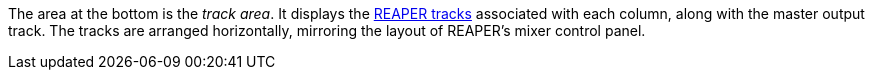 The area at the bottom is the _track area_.
It displays the xref:key-concepts.adoc#column-track[REAPER tracks] associated with each column, along with the master output track.
The tracks are arranged horizontally, mirroring the layout of REAPER's mixer control panel.